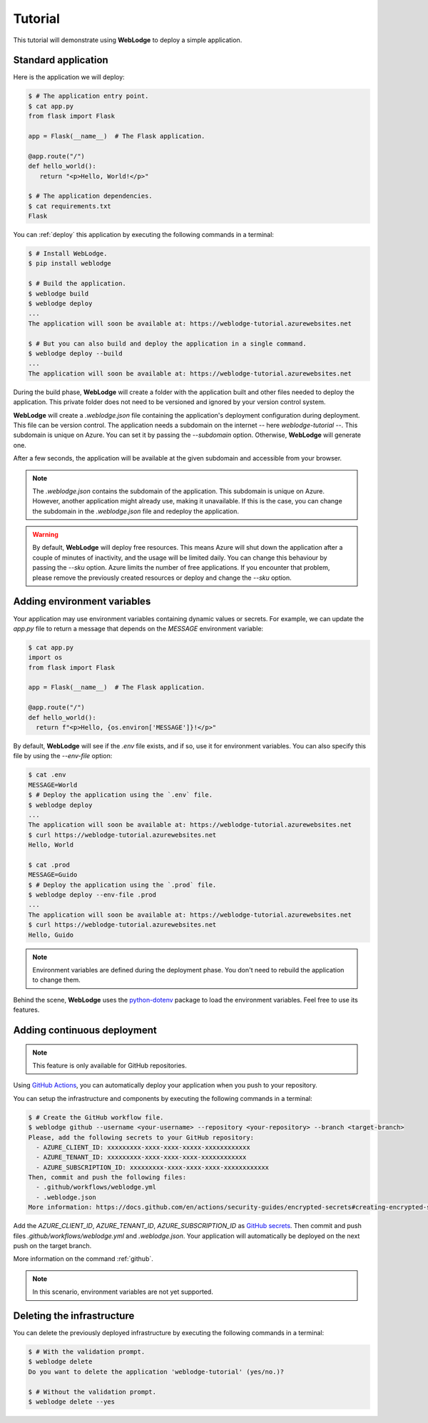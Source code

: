 Tutorial
========

This tutorial will demonstrate using **WebLodge** to deploy a simple application.

Standard application
********************

Here is the application we will deploy:

.. code-block:: console

   $ # The application entry point.
   $ cat app.py 
   from flask import Flask

   app = Flask(__name__)  # The Flask application.

   @app.route("/")
   def hello_world():
      return "<p>Hello, World!</p>"

   $ # The application dependencies.
   $ cat requirements.txt 
   Flask

You can :ref:`deploy` this application by executing the following commands in a terminal:

.. code-block:: console

   $ # Install WebLodge.
   $ pip install weblodge

   $ # Build the application.
   $ weblodge build
   $ weblodge deploy
   ...
   The application will soon be available at: https://weblodge-tutorial.azurewebsites.net

   $ # But you can also build and deploy the application in a single command.
   $ weblodge deploy --build
   ...
   The application will soon be available at: https://weblodge-tutorial.azurewebsites.net

During the build phase, **WebLodge** will create a folder with the application built and other files needed to deploy the application.
This private folder does not need to be versioned and ignored by your version control system.

**WebLodge** will create a `.weblodge.json` file containing the application's deployment configuration during deployment.
This file can be version control.
The application needs a subdomain on the internet -- here `weblodge-tutorial` --.
This subdomain is unique on Azure. You can set it by passing the `--subdomain` option.
Otherwise, **WebLodge** will generate one.

After a few seconds, the application will be available at the given subdomain and accessible from your browser.

.. note::

    The `.weblodge.json` contains the subdomain of the application. This subdomain
    is unique on Azure. However, another application might already use, making it unavailable. If this is the case, you can change the subdomain in the
    `.weblodge.json` file and redeploy the application.

.. warning::

    By default, **WebLodge** will deploy free resources.
    This means Azure will shut down the application after a couple of minutes of inactivity, and the usage will be limited daily.
    You can change this behaviour by passing the `--sku` option.
    Azure limits the number of free applications.
    If you encounter that problem, please remove the previously created resources or deploy and change the `--sku` option.


Adding environment variables
****************************

Your application may use environment variables containing dynamic values or secrets.
For example, we can update the `app.py` file to return a message that depends on the `MESSAGE` environment variable:

.. code-block:: console

    $ cat app.py
    import os
    from flask import Flask

    app = Flask(__name__)  # The Flask application.

    @app.route("/")
    def hello_world():
      return f"<p>Hello, {os.environ['MESSAGE']}!</p>"


By default, **WebLodge** will see if the `.env` file exists, and if so, use it for environment variables.
You can also specify this file by using the `--env-file` option:

.. code-block:: console

    $ cat .env
    MESSAGE=World
    $ # Deploy the application using the `.env` file.
    $ weblodge deploy
    ...
    The application will soon be available at: https://weblodge-tutorial.azurewebsites.net
    $ curl https://weblodge-tutorial.azurewebsites.net
    Hello, World

    $ cat .prod
    MESSAGE=Guido
    $ # Deploy the application using the `.prod` file.
    $ weblodge deploy --env-file .prod
    ...
    The application will soon be available at: https://weblodge-tutorial.azurewebsites.net
    $ curl https://weblodge-tutorial.azurewebsites.net
    Hello, Guido

.. note::

    Environment variables are defined during the deployment phase. You don't need to rebuild the application to change them.

Behind the scene, **WebLodge** uses the `python-dotenv`_ package to load the environment variables. Feel free to use its features.

.. _python-dotenv: https://pypi.org/project/python-dotenv


Adding continuous deployment
****************************

.. note::

    This feature is only available for GitHub repositories.


Using `GitHub Actions`_, you can automatically deploy your application when you push to your repository.

You can setup the infrastructure and components by executing the following commands in a terminal:

.. code-block:: console

    $ # Create the GitHub workflow file.
    $ weblodge github --username <your-username> --repository <your-repository> --branch <target-branch>
    Please, add the following secrets to your GitHub repository:
      - AZURE_CLIENT_ID: xxxxxxxxx-xxxx-xxxx-xxxxx-xxxxxxxxxxxx
      - AZURE_TENANT_ID: xxxxxxxxx-xxxx-xxxx-xxxx-xxxxxxxxxxxx
      - AZURE_SUBSCRIPTION_ID: xxxxxxxxx-xxxx-xxxx-xxxx-xxxxxxxxxxxx
    Then, commit and push the following files:
      - .github/workflows/weblodge.yml
      - .weblodge.json
    More information: https://docs.github.com/en/actions/security-guides/encrypted-secrets#creating-encrypted-secrets-for-a-repository

Add the *AZURE_CLIENT_ID*, *AZURE_TENANT_ID*, *AZURE_SUBSCRIPTION_ID* as `GitHub secrets`_.
Then commit and push files `.github/workflows/weblodge.yml` and `.weblodge.json`.
Your application will automatically be deployed on the next push on the target branch.

More information on the command :ref:`github`.

.. _GitHub secrets: https://docs.github.com/en/actions/security-guides/encrypted-secrets#creating-encrypted-secrets-for-a-repository

.. note::

    In this scenario, environment variables are not yet supported.

.. _GitHub Actions: https://github.com/features/actions


Deleting the infrastructure
***************************

You can delete the previously deployed infrastructure by executing the following commands in a terminal:

.. code-block:: console

    $ # With the validation prompt.
    $ weblodge delete
    Do you want to delete the application 'weblodge-tutorial' (yes/no.)?

    $ # Without the validation prompt.
    $ weblodge delete --yes
